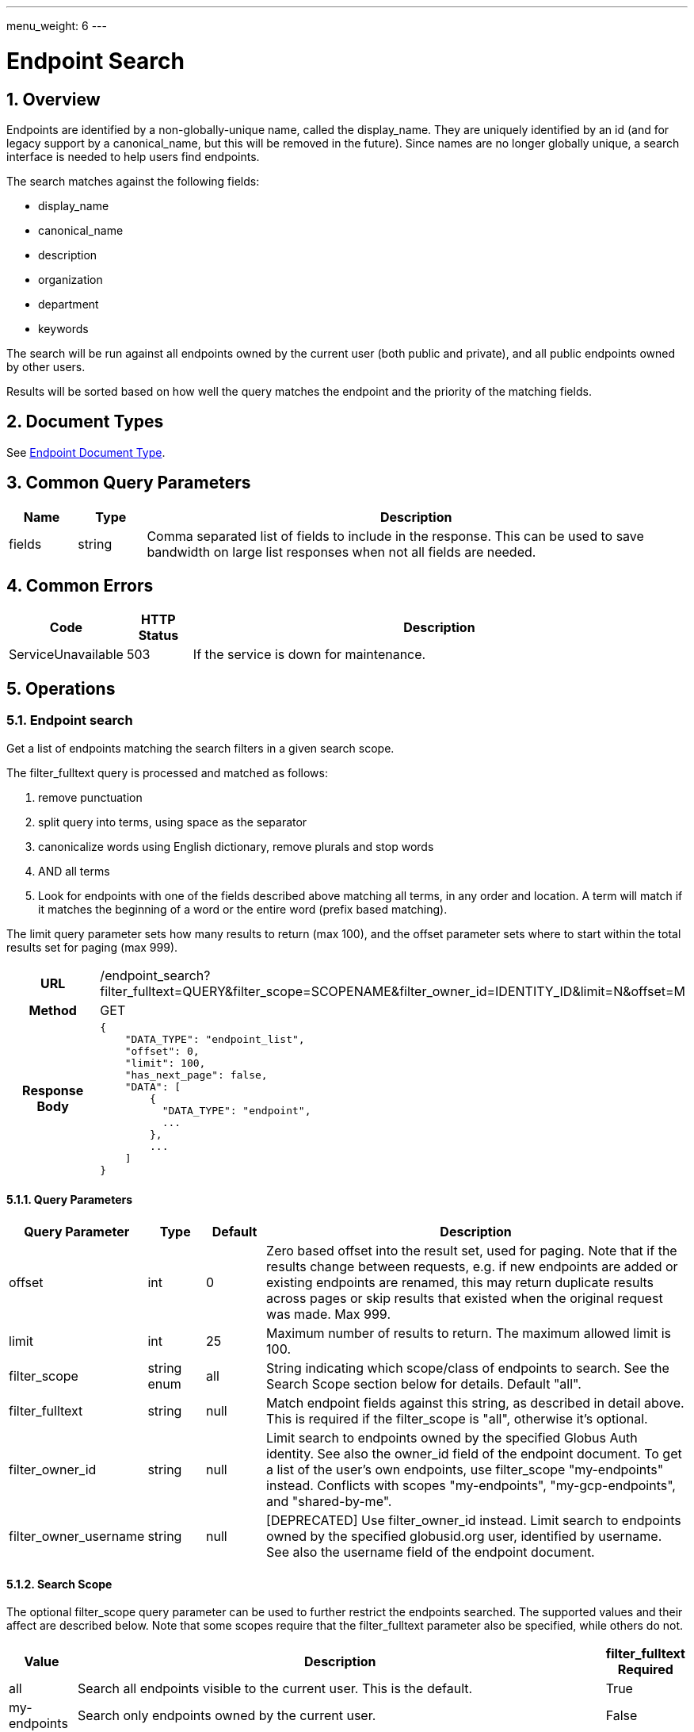 ---
menu_weight: 6
---

= Endpoint Search
:toc:
:toclevels: 3
:numbered:
// use outfilesuffic in relative links to make them work on github
ifdef::env-github[:outfilesuffix: .adoc]

////
Note: We use asciidoc in some table cells for
1. labeled lists
2. source code (json) blocks.
You need to be careful to not have spaces between the a| and content, 
otherwise it shows up as monospace (?) in asciidoc.py.
Also, using 'a' type cells when not needed makes asciidoc slower; it executes
asciidoc for each cell of type 'a'.
////

== Overview

Endpoints are identified by a non-globally-unique name, called the
+display_name+. They are uniquely identified by an +id+ (and for legacy support
by a +canonical_name+, but this will be removed in the future). Since names are
no longer globally unique, a search interface is needed to help users find
endpoints.

The search matches against the following fields:

* display_name
* canonical_name
* description
* organization
* department
* keywords

The search will be run against all endpoints owned by the current user
(both public and private), and all public endpoints owned by other users.

Results will be sorted based on how well the query matches the endpoint
and the priority of the matching fields.

== Document Types

See link:../endpoint#_endpoint_document[Endpoint Document Type].

== Common Query Parameters

[cols="1,1,8",options="header"]
|===================
| Name   | Type | Description

| fields | string
| Comma separated list of fields to include in the response. This can
  be used to save bandwidth on large list responses when not all fields are
  needed.
|===================


== Common Errors

[cols="1,1,8",options="header"]
|===================
| Code              | HTTP Status  | Description
| ServiceUnavailable|503  | If the service is down for maintenance.
|===================


== Operations

=== Endpoint search

Get a list of endpoints matching the search filters in a given search scope.

The +filter_fulltext+ query is processed and matched as follows:

. remove punctuation
. split query into terms, using space as the separator
. canonicalize words using English dictionary, remove plurals and stop words
. AND all terms
. Look for endpoints with one of the fields described above matching
  all terms, in any order and location. A term will match if it matches the
  beginning of a word or the entire word (prefix based matching).

The +limit+ query parameter sets how many results to return (max 100), and the
+offset+ parameter sets where to start within the total results set for paging
(max 999).

[cols="h,5"]
|============
| URL
| /endpoint_search?filter_fulltext=QUERY&filter_scope=SCOPENAME&filter_owner_id=IDENTITY_ID&limit=N&offset=M

| Method
| GET

| Response Body a| 
------------------------------------
{
    "DATA_TYPE": "endpoint_list",
    "offset": 0,
    "limit": 100,
    "has_next_page": false,
    "DATA": [
        {
          "DATA_TYPE": "endpoint", 
          ...
        },
        ...
    ]
}
------------------------------------
|============

==== Query Parameters

[cols="1,1,1,8",options="header"]
|===================
| Query Parameter | Type | Default | Description

| offset
| int
| 0
| Zero based offset into the result set, used for paging. Note that if the
  results change between requests, e.g. if new endpoints are added or
  existing endpoints are renamed, this may return duplicate results across
  pages or skip results that existed when the original request was made.
  Max 999.

| limit
| int
| 25
| Maximum number of results to return. The maximum allowed limit is 100.

| filter_scope
| string enum
| all
| String indicating which scope/class of endpoints to search. See the
  Search Scope section below for details. Default "all".

| filter_fulltext
| string
| null
| Match endpoint fields against this string, as described
  in detail above. This is required if the +filter_scope+ is "all", otherwise
  it's optional.

| filter_owner_id
| string
| null
| Limit search to endpoints owned by the specified Globus Auth identity.
  See also the +owner_id+ field of the +endpoint+ document.  To get a list of
  the user's own endpoints, use +filter_scope+ "my-endpoints" instead.
  Conflicts with scopes "my-endpoints", "my-gcp-endpoints", and
  "shared-by-me".

| filter_owner_username
| string
| null
| [DEPRECATED] Use +filter_owner_id+ instead.
  Limit search to endpoints owned by the specified globusid.org
  user, identified by username. See also the +username+ field of the
  +endpoint+ document.
|===================


==== Search Scope

The optional +filter_scope+ query parameter can be used to further restrict
the endpoints searched. The supported values and their affect are described
below. Note that some scopes require that the +filter_fulltext+ parameter
also be specified, while others do not.

[cols="1,8,1",options="header"]
|===================
| Value   | Description | filter_fulltext Required

| all
| Search all endpoints visible to the current user. This is the default.
| True

| my-endpoints
| Search only endpoints owned by the current user.
| False

| my-gcp-endpoints
| Search only Globus Connect Personal endpoints owned by the current user.
| False

| recently-used
| Search endpoints used recently by the current user.
| False

| in-use
| Search endpoints that have an active task owned by the current user.
| False

| shared-by-me
| Search shared endpoints owned by the current user.
| False

| shared-with-me
| Search shared endpoints with access rules that give the current user
  access. Does not include shared endpoints with public or all authenticated
  access, e.g. that have access rules with +principal+
  "all_authenticated_users".
| False
|===================
